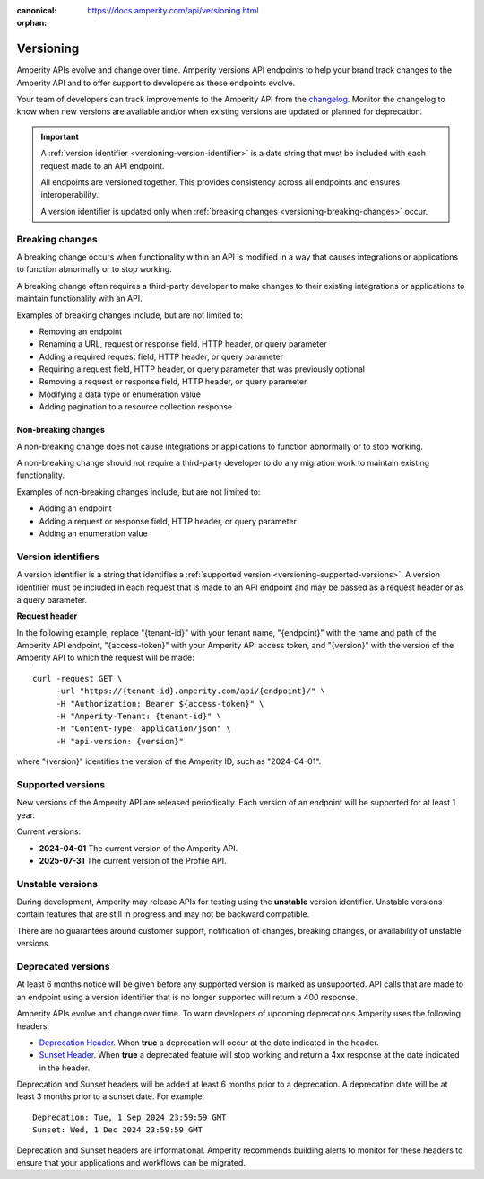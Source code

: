.. https://docs.amperity.com/api/

:canonical: https://docs.amperity.com/api/versioning.html

:orphan:

.. meta::
    :description lang=en:
        Amperity versions API endpoints to help your brand track changes to the Amperity API and to offer support to developers as these endpoints evolve.

.. meta::
    :content class=swiftype name=body data-type=text:
        Amperity versions API endpoints to help your brand track changes to the Amperity API and to offer support to developers as these endpoints evolve.

.. meta::
    :content class=swiftype name=title data-type=string:
        Amperity API versions

==================================================
Versioning
==================================================

.. versioning-start

Amperity APIs evolve and change over time. Amperity versions API endpoints to help your brand track changes to the Amperity API and to offer support to developers as these endpoints evolve.

Your team of developers can track improvements to the Amperity API from the `changelog <https://docs.amperity.com/api/changelog.html>`__. Monitor the changelog to know when new versions are available and/or when existing versions are updated or planned for deprecation.

.. versioning-end

.. versioning-identifiers-start

.. important:: A :ref:`version identifier <versioning-version-identifier>` is a date string that must be included with each request made to an API endpoint.

   All endpoints are versioned together. This provides consistency across all endpoints and ensures interoperability.

   A version identifier is updated only when :ref:`breaking changes <versioning-breaking-changes>` occur.

.. versioning-identifiers-end


.. _versioning-breaking-changes:

Breaking changes
==================================================

.. versioning-breaking-changes-start

A breaking change occurs when functionality within an API is modified in a way that causes integrations or applications to function abnormally or to stop working.

A breaking change often requires a third-party developer to make changes to their existing integrations or applications to maintain functionality with an API.

.. versioning-breaking-changes-end

.. versioning-breaking-changes-examples-start

Examples of breaking changes include, but are not limited to:

* Removing an endpoint
* Renaming a URL, request or response field, HTTP header, or query parameter
* Adding a required request field, HTTP header, or query parameter
* Requiring a request field, HTTP header, or query parameter that was previously optional
* Removing a request or response field, HTTP header, or query parameter
* Modifying a data type or enumeration value
* Adding pagination to a resource collection response

.. versioning-breaking-changes-examples-end


.. _versioning-non-breaking-changes:

Non-breaking changes
--------------------------------------------------

.. versioning-non-breaking-changes-start

A non-breaking change does not cause integrations or applications to function abnormally or to stop working.

A non-breaking change should not require a third-party developer to do any migration work to maintain existing functionality.

.. versioning-non-breaking-changes-end

.. versioning-non-breaking-changes-examples-start

Examples of non-breaking changes include, but are not limited to:

* Adding an endpoint
* Adding a request or response field, HTTP header, or query parameter
* Adding an enumeration value

.. versioning-non-breaking-changes-examples-end


.. _versioning-version-identifier:

Version identifiers
==================================================

.. versioning-version-identifier-start

A version identifier is a string that identifies a :ref:`supported version <versioning-supported-versions>`. A version identifier must be included in each request that is made to an API endpoint and may be passed as a request header or as a query parameter.

.. versioning-version-identifier-end

**Request header**

.. versioning-version-identifier-request-header-example-start

In the following example, replace "{tenant-id}" with your tenant name, "{endpoint}" with the name and path of the Amperity API endpoint, "{access-token}" with your Amperity API access token, and "{version}" with the version of the Amperity API to which the request will be made:

::

   curl -request GET \
        -url "https://{tenant-id}.amperity.com/api/{endpoint}/" \
        -H "Authorization: Bearer ${access-token}" \
        -H "Amperity-Tenant: {tenant-id}" \
        -H "Content-Type: application/json" \
        -H "api-version: {version}"

where "{version}" identifies the version of the Amperity ID, such as "2024-04-01".

.. versioning-version-identifier-request-header-example-end


.. _versioning-supported-versions:

Supported versions
==================================================

.. versioning-supported-versions-start

New versions of the Amperity API are released periodically. Each version of an endpoint will be supported for at least 1 year.

Current versions:

* **2024-04-01** The current version of the Amperity API.
* **2025-07-31** The current version of the Profile API.

.. versioning-supported-versions-end


.. _versioning-unstable-versions:

Unstable versions
==================================================

.. versioning-unstable-versions-start

During development, Amperity may release APIs for testing using the **unstable** version identifier. Unstable versions contain features that are still in progress and may not be backward compatible.

There are no guarantees around customer support, notification of changes, breaking changes, or availability of unstable versions.

.. versioning-unstable-versions-end


.. _versioning-deprecated-versions:

Deprecated versions
==================================================

.. TODO: Not using the external links formatting to preserve ability to generate this into the OpenAPI specification.

.. versioning-deprecated-versions-start

At least 6 months notice will be given before any supported version is marked as unsupported. API calls that are made to an endpoint using a version identifier that is no longer supported will return a 400 response.

Amperity APIs evolve and change over time. To warn developers of upcoming deprecations Amperity uses the following headers:

* `Deprecation Header <https://datatracker.ietf.org/doc/html/draft-ietf-httpapi-deprecation-header>`__. When **true** a deprecation will occur at the date indicated in the header.
* `Sunset Header <https://datatracker.ietf.org/doc/html/rfc8594>`__. When **true** a deprecated feature will stop working and return a 4xx response at the date indicated in the header.

Deprecation and Sunset headers will be added at least 6 months prior to a deprecation. A deprecation date will be at least 3 months prior to a sunset date. For example:

::

   Deprecation: Tue, 1 Sep 2024 23:59:59 GMT
   Sunset: Wed, 1 Dec 2024 23:59:59 GMT

Deprecation and Sunset headers are informational. Amperity recommends building alerts to monitor for these headers to ensure that your applications and workflows can be migrated.

.. versioning-deprecated-versions-end
